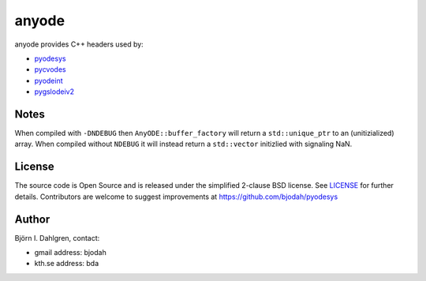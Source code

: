anyode
======

.. image:: http://hera.physchem.kth.se:9090/api/badges/bjodah/anyode/status.svg
   :target: http://hera.physchem.kth.se:9090/bjodah/anyode
   :alt: Build status

anyode provides C++ headers used by:

- `pyodesys <https://github.com/bjodah/pyodesys>`_
- `pycvodes <https://github.com/bjodah/pycvodes>`_
- `pyodeint <https://github.com/bjodah/pyodeint>`_
- `pygslodeiv2 <https://github.com/bjodah/pygslodeiv2>`_

Notes
-----
When compiled with ``-DNDEBUG`` then ``AnyODE::buffer_factory`` will return a ``std::unique_ptr`` to an (unitizialized)
array. When compiled without ``NDEBUG`` it will instead return a ``std::vector`` initizlied with signaling NaN.


License
-------
The source code is Open Source and is released under the simplified 2-clause BSD license. See `LICENSE <LICENSE>`_ for further details.
Contributors are welcome to suggest improvements at https://github.com/bjodah/pyodesys

Author
------
Björn I. Dahlgren, contact:

- gmail address: bjodah
- kth.se address: bda
